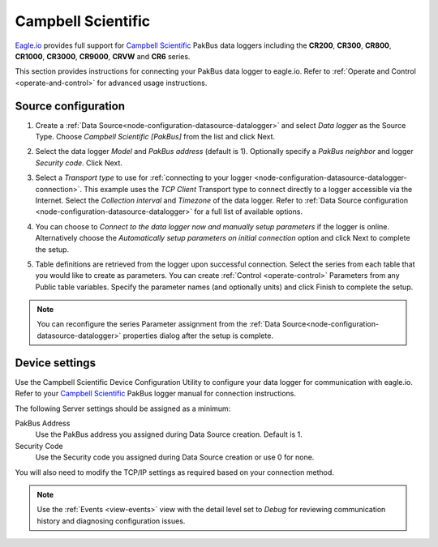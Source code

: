 .. _device-campbell-pakbus:

Campbell Scientific
====================
`Eagle.io <https://eagle.io>`_ provides full support for `Campbell Scientific <http://www.campbellsci.com/>`_ PakBus data loggers including the **CR200**, **CR300**, **CR800**, **CR1000**, **CR3000**, **CR9000**, **CRVW** and **CR6** series.

.. only:: not latex

    .. image:: datalogger_campbell_pakbus.jpg
        :scale: 50 %

.. only:: latex

    .. image:: datalogger_campbell_pakbus.jpg
        :scale: 100 %

This section provides instructions for connecting your PakBus data logger to eagle.io.
Refer to :ref:`Operate and Control <operate-and-control>` for advanced usage instructions.

.. only:: not latex

    |
    
Source configuration
--------------------

1. Create a :ref:`Data Source<node-configuration-datasource-datalogger>` and select *Data logger* as the Source Type. Choose *Campbell Scientific [PakBus]* from the list and click Next.

.. only:: not latex

    .. image:: campbell_pakbus_wizard_1.jpg
        :scale: 50 %

    | 

.. only:: latex
    
    | 

    .. image:: campbell_pakbus_wizard_1.jpg

2. Select the data logger *Model* and *PakBus address* (default is 1). Optionally specify a *PakBus neighbor* and logger *Security code*. Click Next.

.. only:: not latex

    .. image:: campbell_pakbus_wizard_2.jpg
        :scale: 50 %

    | 

.. only:: latex
    
    | 

    .. image:: campbell_pakbus_wizard_2.jpg

3. Select a *Transport type* to use for :ref:`connecting to your logger <node-configuration-datasource-datalogger-connection>`. This example uses the *TCP Client* Transport type to connect directly to a logger accessible via the Internet. Select the *Collection interval* and *Timezone* of the data logger. Refer to :ref:`Data Source configuration <node-configuration-datasource-datalogger>` for a full list of available options.

.. only:: not latex

    .. image:: campbell_pakbus_wizard_3.jpg
        :scale: 50 %

    | 

.. only:: latex
    
    | 

    .. image:: campbell_pakbus_wizard_3.jpg

4. You can choose to *Connect to the data logger now and manually setup parameters* if the logger is online. Alternatively choose the *Automatically setup parameters on initial connection* option and click Next to complete the setup.

.. only:: not latex

    .. image:: campbell_pakbus_wizard_4.jpg
        :scale: 50 %

    | 

.. only:: latex
    
    | 

    .. image:: campbell_pakbus_wizard_4.jpg

5. Table definitions are retrieved from the logger upon successful connection. Select the series from each table that you would like to create as parameters. You can create :ref:`Control <operate-control>` Parameters from any Public table variables. Specify the parameter names (and optionally units) and click Finish to complete the setup. 

.. only:: not latex

    .. image:: campbell_pakbus_wizard_5.jpg
        :scale: 50 %

    | 

.. only:: latex
    
    | 

    .. image:: campbell_pakbus_wizard_5.jpg


.. note:: 
    You can reconfigure the series Parameter assignment from the :ref:`Data Source<node-configuration-datasource-datalogger>` properties dialog after the setup is complete.

.. only:: not latex

    |

Device settings
---------------
Use the Campbell Scientific Device Configuration Utility to configure your data logger for communication with eagle.io.
Refer to your `Campbell Scientific <http://www.campbellsci.com/>`_ PakBus logger manual for connection instructions.

.. only:: not latex

    .. image:: campbell_pakbus_device_1.jpg
        :scale: 50 %

    | 

.. only:: latex
    
    | 

    .. image:: campbell_pakbus_device_1.jpg

The following Server settings should be assigned as a minimum:

PakBus Address
    Use the PakBus address you assigned during Data Source creation. Default is 1.
Security Code
    Use the Security code you assigned during Data Source creation or use 0 for none.

You will also need to modify the TCP/IP settings as required based on your connection method.

.. note:: 
    Use the :ref:`Events <view-events>` view with the detail level set to *Debug* for reviewing communication history and diagnosing configuration issues.
